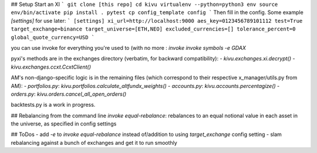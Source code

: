 ## Setup
Start an XI
```
git clone [this repo]
cd kivu
virtualenv --python=python3 env
source env/bin/activate
pip install .
pytest
cp config_template config
```
Then fill in the config. Some example `[settings]` for use later:
```
[settings]
xi_url=http://localhost:9000
aes_key=0123456789101112
test=True
target_exchange=binance
target_universe=[ETH,NEO]
excluded_currencies=[]
tolerance_percent=0
global_quote_currency=USD
```

you can use invoke for everything you're used to (with no more :
`invoke invoke symbols -e GDAX`

pyxi's methods are in the exchanges directory (verbatim, for backward compatibility):
- `kivu.exchanges.xi.decrypt()`
- `kivu.exchanges.ccxt.CcxtClient()`

AM's non-django-specific logic is in the remaining files (which correspond to their respective x_manager/utils.py from AM):
- `portfolios.py`: `kivu.portfolios.calculate_altfundx_weights()`
- `accounts.py`: `kivu.accounts.percentagize()`
- `orders.py`: `kivu.orders.cancel_all_open_orders()`

backtests.py is a work in progress.

## Rebalancing from the command line
`invoke equal-rebalance`: rebalances to an equal notional value in each asset in the universe, as specified in config settings


## ToDos
- add `-e` to `invoke equal-rebalance` instead of/addition to using `target_exchange` config setting
- slam rebalancing against a bunch of exchanges and get it to run smoothly